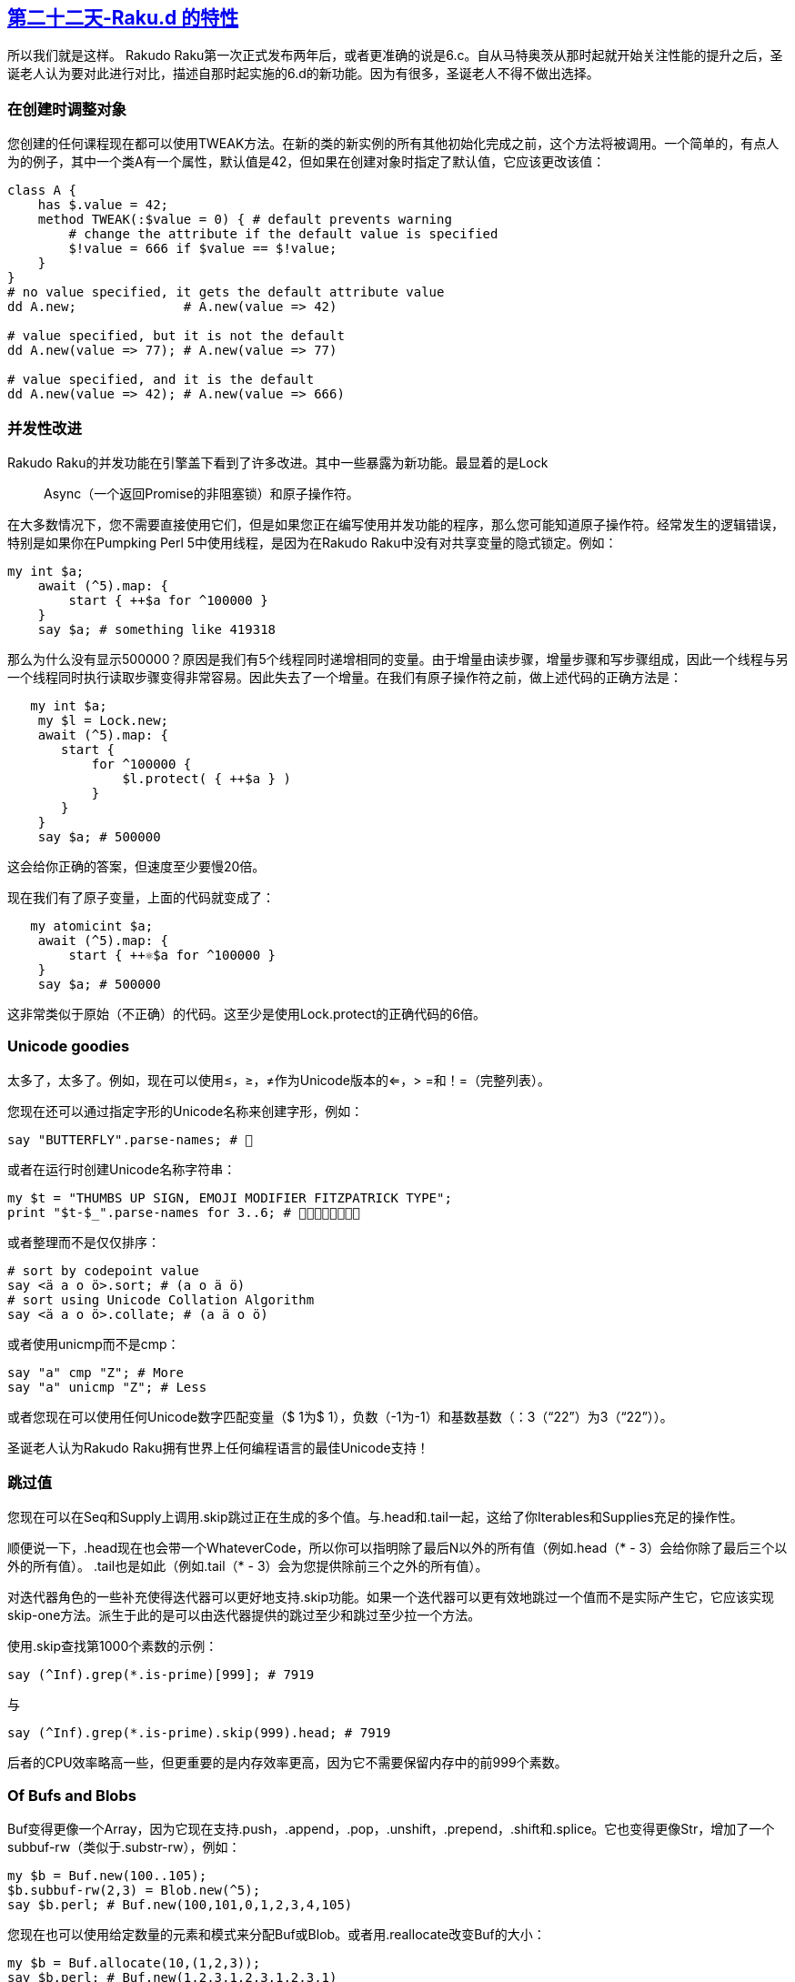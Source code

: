 == link:https://rakuadvent.wordpress.com/2017/12/22/day-22-features-of-perl-6-d/[第二十二天-Raku.d 的特性]

所以我们就是这样。 Rakudo Raku第一次正式发布两年后，或者更准确的说是6.c。自从马特奥茨从那时起就开始关注性能的提升之后，圣诞老人认为要对此进行对比，描述自那时起实施的6.d的新功能。因为有很多，圣诞老人不得不做出选择。

=== 在创建时调整对象

您创建的任何课程现在都可以使用TWEAK方法。在新的类的新实例的所有其他初始化完成之前，这个方法将被调用。一个简单的，有点人为的例子，其中一个类A有一个属性，默认值是42，但如果在创建对象时指定了默认值，它应该更改该值：

```raku
class A {
    has $.value = 42;
    method TWEAK(:$value = 0) { # default prevents warning
        # change the attribute if the default value is specified
        $!value = 666 if $value == $!value;
    }
}
# no value specified, it gets the default attribute value
dd A.new;              # A.new(value => 42)

# value specified, but it is not the default
dd A.new(value => 77); # A.new(value => 77)

# value specified, and it is the default 
dd A.new(value => 42); # A.new(value => 666)
```

=== 并发性改进

Rakudo Raku的并发功能在引擎盖下看到了许多改进。其中一些暴露为新功能。最显着的是Lock :: Async（一个返回Promise的非阻塞锁）和原子操作符。

在大多数情况下，您不需要直接使用它们，但是如果您正在编写使用并发功能的程序，那么您可能知道原子操作符。经常发生的逻辑错误，特别是如果你在Pumpking Perl 5中使用线程，是因为在Rakudo Raku中没有对共享变量的隐式锁定。例如：

```raku
my int $a;
    await (^5).map: {
        start { ++$a for ^100000 }
    }
    say $a; # something like 419318
```

那么为什么没有显示500000？原因是我们有5个线程同时递增相同的变量。由于增量由读步骤，增量步骤和写步骤组成，因此一个线程与另一个线程同时执行读取步骤变得非常容易。因此失去了一个增量。在我们有原子操作符之前，做上述代码的正确方法是：

```raku
   my int $a;
    my $l = Lock.new;
    await (^5).map: {
       start {
           for ^100000 {
               $l.protect( { ++$a } )
           }
       }
    }
    say $a; # 500000
```

这会给你正确的答案，但速度至少要慢20倍。

现在我们有了原子变量，上面的代码就变成了：

```raku
   my atomicint $a;
    await (^5).map: {
        start { ++⚛$a for ^100000 }
    }
    say $a; # 500000
```

这非常类似于原始（不正确）的代码。这至少是使用Lock.protect的正确代码的6倍。

=== Unicode goodies

太多了，太多了。例如，现在可以使用≤，≥，≠作为Unicode版本的<=，> =和！=（完整列表）。

您现在还可以通过指定字形的Unicode名称来创建字形，例如：

```raku
say "BUTTERFLY".parse-names; # 🦋
```

或者在运行时创建Unicode名称字符串：

```raku
my $t = "THUMBS UP SIGN, EMOJI MODIFIER FITZPATRICK TYPE";
print "$t-$_".parse-names for 3..6; # 👍🏼👍🏽👍🏾👍🏿
```

或者整理而不是仅仅排序：

```raku
# sort by codepoint value
say <ä a o ö>.sort; # (a o ä ö)
# sort using Unicode Collation Algorithm
say <ä a o ö>.collate; # (a ä o ö)
```

或者使用unicmp而不是cmp：

```raku
say "a" cmp "Z"; # More
say "a" unicmp "Z"; # Less
```

或者您现在可以使用任何Unicode数字匹配变量（$ 1为$ 1），负数（-1为-1）和基数基数（：3（“22”）为3（“22”））。

圣诞老人认为Rakudo Raku拥有世界上任何编程语言的最佳Unicode支持！

=== 跳过值

您现在可以在Seq和Supply上调用.skip跳过正在生成的多个值。与.head和.tail一起，这给了你Iterables和Supplies充足的操作性。

顺便说一下，.head现在也会带一个WhateverCode，所以你可以指明除了最后N以外的所有值（例如.head（*  -  3）会给你除了最后三个以外的所有值）。 .tail也是如此（例如.tail（*  -  3）会为您提供除前三个之外的所有值）。

对迭代器角色的一些补充使得迭代器可以更好地支持.skip功能。如果一个迭代器可以更有效地跳过一个值而不是实际产生它，它应该实现skip-one方法。派生于此的是可以由迭代器提供的跳过至少和跳过至少拉一个方法。

使用.skip查找第1000个素数的示例：

```raku
say (^Inf).grep(*.is-prime)[999]; # 7919
```

与

```raku
say (^Inf).grep(*.is-prime).skip(999).head; # 7919
```

后者的CPU效率略高一些，但更重要的是内存效率更高，因为它不需要保留内存中的前999个素数。

=== Of Bufs and Blobs

Buf变得更像一个Array，因为它现在支持.push，.append，.pop，.unshift，.prepend，.shift和.splice。它也变得更像Str，增加了一个subbuf-rw（类似于.substr-rw），例如：

```raku
my $b = Buf.new(100..105);
$b.subbuf-rw(2,3) = Blob.new(^5);
say $b.perl; # Buf.new(100,101,0,1,2,3,4,105)
```

您现在也可以使用给定数量的元素和模式来分配Buf或Blob。或者用.reallocate改变Buf的大小：

```raku
my $b = Buf.allocate(10,(1,2,3));
say $b.perl; # Buf.new(1,2,3,1,2,3,1,2,3,1)
$b.reallocate(5);
say $b.perl; # Buf.new(1,2,3,1,2)
```

=== 测试，测试，测试！

Test.pm的计划子例程现在还采用可选的：skip-all参数来指示文件中的所有测试都应该跳过。或者您可以拨打救助中止测试运行，将其标记为失败。或者将PERL6_TEST_DIE_ON_FAIL环境变量设置为真值，以指示您希望测试一旦第一次测试失败就立即结束。

=== 这是怎么回事

您现在可以通过调用Kernel.cpu-cores来反思计算机中CPU内核的数量。程序启动后使用的CPU数量在Kernel.cpu-usage中可用，但您可以使用VM.osname轻松检查操作系统的名称。

就好像这还不够，还有一个新的遥测模块，您需要在需要时加载，就像测试模块一样。遥测模块提供了许多可直接使用的基元，例如：

```raku
use Telemetry;
say T<wallclock cpu max-rss>; # (138771 280670 82360)
```

它显示自程序启动以来的微秒数，所用CPU的微秒数以及调用时正在使用的内存数量。

如果你想得到你的程序中发生的事情的报告，你可以使用管理单元，并在程序完成时显示报告。例如：

```raku
use Telemetry;
snap;
Nil for ^10000000;  # something that takes a bit of time
```

结果将显示在STDERR上：

```
Telemetry Report of Process #60076
Number of Snapshots: 2
Initial/Final Size: 82596 / 83832 Kbytes
Total Time:           0.55 seconds
Total CPU Usage:      0.56 seconds
No supervisor thread has been running

wallclock  util%  max-rss
   549639  12.72     1236
--------- ------ --------
   549639  12.72     1236

Legend:
wallclock  Number of microseconds elapsed
    util%  Percentage of CPU utilization (0..100%)
  max-rss  Maximum resident set size (in Kbytes)
```

如果你想要每秒1次的程序状态，你可以使用snapper：

```raku
use Telemetry;
snapper;
Nil for ^10000000;  # something that takes a bit of time
```

结果：

```
Telemetry Report of Process #60722
Number of Snapshots: 7
Initial/Final Size: 87324 / 87484 Kbytes
Total Time:           0.56 seconds
Total CPU Usage:      0.57 seconds
No supervisor thread has been running

wallclock  util%  max-rss
   103969  13.21      152
   101175  12.48
   101155  12.48
   104097  12.51
   105242  12.51
    44225  12.51        8
--------- ------ --------
   559863  12.63      160

Legend:
wallclock  Number of microseconds elapsed
    util%  Percentage of CPU utilization (0..100%)
  max-rss  Maximum resident set size (in Kbytes)
```

还有更多选项可用，例如以.csv格式获取输出。


=== MAIN 函数

您现在可以通过设置％* SUB-MAIN-OPTS中的选项来修改MAIN参数的处理方式。默认的USAGE消息现在可以在MAIN中作为$ * USAGE动态变量使用，所以如果你愿意，你可以改变它。


=== 嵌入 Raku

两个新功能使嵌入Rakudo Raku更易于处理：
现在可以设置＆* EXIT动态变量来指定调用exit（）时要执行的操作。

将环境变量RAKUDO_EXCEPTIONS_HANDLER设置为“JSON”将引发JSON中的异常，而不是文本，例如：

```raku
$ RAKUDO_EXCEPTIONS_HANDLER=JSON raku -e '42 = 666'
{
  "X::Assignment::RO" : {
    "value" : 42,
    "message" : "Cannot modify an immutable Int (42)"
  }
}
```

=== 礼品袋的底部

在翻看仍然相当完整的礼品袋的同时，圣诞老人发现了以下较小的惊悚片：

本地字符串数组现在实现（我的str @a）
IO :: CatHandle允许您将多个数据源抽象为单个虚拟IO :: Handle
parse-base（）执行base（）的相反操作

=== 赶上雪橇的时间

圣诞老人想留下来告诉你更多有关已添加的内容，但是没有足够的时间来做到这一点。如果您真的想了解新功能的最新情况，您应该查看Changelog中的Additions部分，这些部分随每个Rakudo编译器版本一起更新。

所以，明年再来抓你！

来自美好的祝福

🎅🏾

